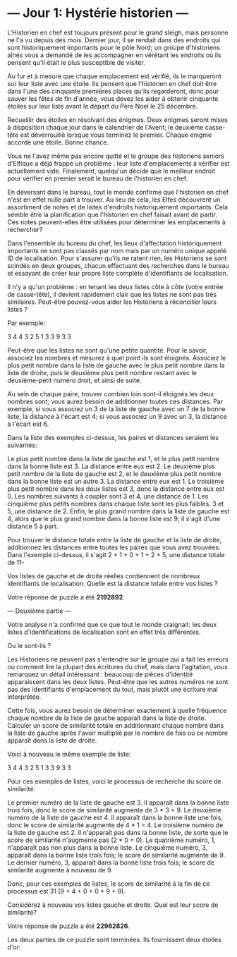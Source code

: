 
* --- Jour 1: Hystérie historien ---

L'Historien en chef est toujours présent pour le grand sleigh, mais personne ne l'a vu depuis des mois. Dernier jour, il se rendait dans des endroits qui sont historiquement importants pour le pôle Nord; un groupe d'historiens aînés vous a demandé de les accompagner en vérétant les endroits où ils pensent qu'il était le plus susceptible de visiter.

Au fur et à mesure que chaque emplacement est vérifié, ils le marqueront sur leur liste avec une étoile. Ils pensent que l'historien en chef doit être dans l'une des cinquante premières places qu'ils regarderont, donc pour sauver les fêtes de fin d'année, vous devez les aider à obtenir cinquante étoiles sur leur liste avant le départ du Père Noel le 25 décembre.

Recueillir des étoiles en résolvant des énigmes. Deux énigmes seront mises à disposition chaque jour dans le calendrier de l'Avent; le deuxième casse-tête est déverrouillé lorsque vous terminez le premier. Chaque énigme accorde une étoile. Bonne chance.

Vous ne l'avez même pas encore quitté et le groupe des historiens seniors d'Elfique a déjà frappé un problème : leur liste d'emplacements à vérifier est actuellement vide. Finalement, quelqu'un décide que le meilleur endroit pour vérifier en premier serait le bureau de l'historien en chef.

En déversant dans le bureau, tout le monde confirme que l'historien en chef n'est en effet nulle part à trouver. Au lieu de cela, les Elfes découvrent un assortiment de notes et de listes d'endroits historiquement importants. Cela semble être la planification que l'historien en chef faisait avant de partir. Ces notes peuvent-elles être utilisées pour déterminer les emplacements à rechercher?

Dans l'ensemble du bureau du chef, les lieux d'affectation historiquement importants ne sont pas classés par nom mais par un numéro unique appelé ID de localisation. Pour s'assurer qu'ils ne ratent rien, les Historiens se sont scindés en deux groupes, chacun effectuant des recherches dans le bureau et essayant de créer leur propre liste complète d'identifiants de localisation.

Il n'y a qu'un problème : en tenant les deux listes côte à côte (votre entrée de casse-tête), il devient rapidement clair que les listes ne sont pas très similaires. Peut-être pouvez-vous aider les Historiens à réconcilier leurs listes ?

Par exemple:

3   4
4   3
2   5
1   3
3   9
3   3

Peut-être que les listes ne sont qu'une petite quantité. Pour le savoir, associez les nombres et mesurez à quel point ils sont éloignés. Associez le plus petit nombre dans la liste de gauche avec le plus petit nombre dans la liste de droite, puis le deuxième plus petit nombre restant avec le deuxième-petit numéro droit, et ainsi de suite.

Au sein de chaque paire, trouver combien loin sont-il éloignés les deux nombres sont; vous aurez besoin de additionner toutes ces distances. Par exemple, si vous associez un 3 de la liste de gauche avec un 7 de la bonne liste, la distance à l'écart est 4; si vous associez un 9 avec un 3, la distance à l'écart est 6.

Dans la liste des exemples ci-dessus, les paires et distances seraient les suivantes:

    Le plus petit nombre dans la liste de gauche est 1, et le plus petit nombre dans la bonne liste est 3. La distance entre eux est 2.
    Le deuxième plus petit nombre de la liste de gauche est 2, et le deuxième plus petit nombre dans la bonne liste est un autre 3. La distance entre eux est 1.
    Le troisième plus petit nombre dans les deux listes est 3, donc la distance entre eux est 0.
    Les nombres suivants à coupler sont 3 et 4, une distance de 1.
    Les cinquième plus petits nombres dans chaque liste sont les plus faibles. 3 et 5, une distance de 2.
    Enfin, le plus grand nombre dans la liste de gauche est 4, alors que le plus grand nombre dans la bonne liste est 9; il s'agit d'une distance 5 à part.

Pour trouver le distance totale entre la liste de gauche et la liste de droite, additionnez les distances entre toutes les paires que vous avez trouvées. Dans l'exemple ci-dessus, il s'agit 2 + 1 + 0 + 1 + 2 + 5, une distance totale de 11-

Vos listes de gauche et de droite réelles contiennent de nombreux identifiants de localisation. Quelle est la distance totale entre vos listes ?

Votre réponse de puzzle a été *2192892*.

--- Deuxième partie ---

Votre analyse n'a confirmé que ce que tout le monde craignait: les deux listes d'identifications de localisation sont en effet très différentes.

Ou le sont-ils ?

Les Historiens ne peuvent pas s'entendre sur le groupe qui a fait les erreurs ou comment lire la plupart des écritures du chef, mais dans l'agitation, vous remarquez un détail intéressant : beaucoup de pièces d'identité apparaissent dans les deux listes. Peut-être que les autres numéros ne sont pas des identifiants d'emplacement du tout, mais plutôt une écriture mal interprétée.

Cette fois, vous aurez besoin de déterminer exactement à quelle fréquence chaque nombre de la liste de gauche apparaît dans la liste de droite. Calculer un score de similarité totale en additionnant chaque nombre dans la liste de gauche après l'avoir multiplié par le nombre de fois où ce nombre apparaît dans la liste de droite.

Voici à nouveau le même exemple de liste:

3   4
4   3
2   5
1   3
3   9
3   3

Pour ces exemples de listes, voici le processus de recherche du score de similarité:

    Le premier numéro de la liste de gauche est 3. Il apparaît dans la bonne liste trois fois, donc le score de similarité augmente de 3 * 3 = 9.
    Le deuxième numéro de la liste de gauche est 4. Il apparaît dans la bonne liste une fois, donc le score de similarité augmente de 4 * 1 = 4.
    Le troisième numéro de la liste de gauche est 2. Il n'apparaît pas dans la bonne liste, de sorte que le score de similarité n'augmente pas (2 * 0 = 0).
    Le quatrième numéro, 1, n'apparaît pas non plus dans la bonne liste.
    Le cinquième numéro, 3, apparaît dans la bonne liste trois fois; le score de similarité augmente de 9.
    Le dernier numéro, 3, apparaît dans la bonne liste trois fois; le score de similarité augmente à nouveau de 9.

Donc, pour ces exemples de listes, le score de similarité à la fin de ce processus est 31 (9 + 4 + 0 + 0 + 9 + 9).

Considérez à nouveau vos listes gauche et droite. Quel est leur score de similarité?

Votre réponse de puzzle a été *22962826*.

Les deux parties de ce puzzle sont terminées. Ils fournissent deux étoiles d'or:

